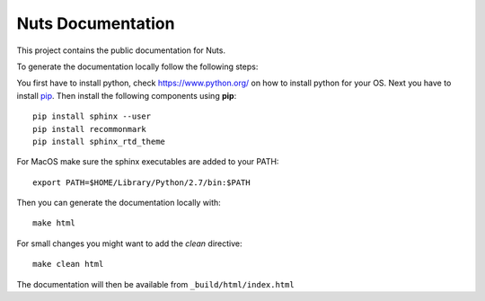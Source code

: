 Nuts Documentation
==================

This project contains the public documentation for Nuts.

To generate the documentation locally follow the following steps:

.. inclusion-marker-for-contribution

You first have to install python, check `<https://www.python.org/>`_ on how to install python for your OS.
Next you have to install `pip <https://pip.pypa.io/en/stable/installing/>`_.
Then install the following components using **pip**::

    pip install sphinx --user
    pip install recommonmark
    pip install sphinx_rtd_theme

For MacOS make sure the sphinx executables are added to your PATH::

    export PATH=$HOME/Library/Python/2.7/bin:$PATH

Then you can generate the documentation locally with::

    make html

For small changes you might want to add the *clean* directive::

    make clean html

The documentation will then be available from ``_build/html/index.html``

